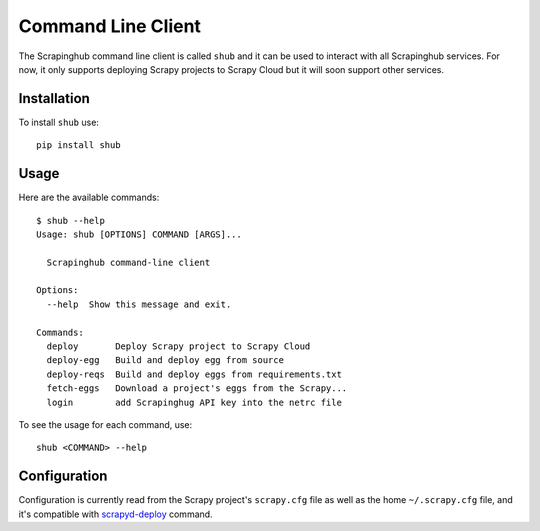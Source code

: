 .. _shub:

===================
Command Line Client
===================

The Scrapinghub command line client is called ``shub`` and it can be used to interact with all Scrapinghub services. For now, it only supports deploying Scrapy projects to Scrapy Cloud but it will soon support other services.

Installation
============

To install ``shub`` use::

    pip install shub

Usage
=====

Here are the available commands:

.. BEGIN_SHUB_USAGE
::

    $ shub --help
    Usage: shub [OPTIONS] COMMAND [ARGS]...
    
      Scrapinghub command-line client
    
    Options:
      --help  Show this message and exit.
    
    Commands:
      deploy       Deploy Scrapy project to Scrapy Cloud
      deploy-egg   Build and deploy egg from source
      deploy-reqs  Build and deploy eggs from requirements.txt
      fetch-eggs   Download a project's eggs from the Scrapy...
      login        add Scrapinghug API key into the netrc file
.. END_SHUB_USAGE

To see the usage for each command, use::

    shub <COMMAND> --help

Configuration
=============

Configuration is currently read from the Scrapy project's ``scrapy.cfg`` file as well as the home ``~/.scrapy.cfg`` file, and it's compatible with `scrapyd-deploy`_ command.

.. _scrapyd-deploy: http://scrapyd.readthedocs.org/en/latest/deploy.html
